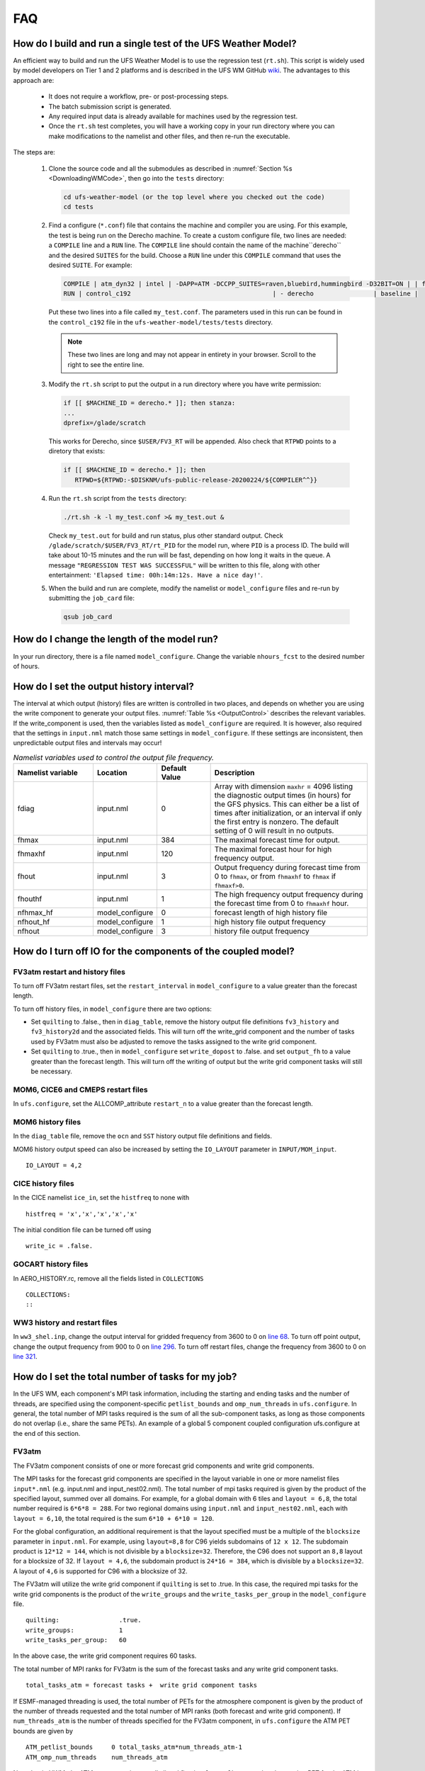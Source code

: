 .. _FAQ:

***
FAQ
***

==============================================================
How do I build and run a single test of the UFS Weather Model?
==============================================================

An efficient way to build and run the UFS Weather Model is to use the regression test
(``rt.sh``).  This script is widely used by model developers on Tier 1 and 2 platforms
and is described in the UFS WM GitHub `wiki <https://github.com/ufs-community/ufs-weather-model/wiki/Making-code-changes-in-the-UFS-weather-model-and-its-subcomponents>`_.  The advantages to this approach are:

   * It does not require a workflow, pre- or post-processing steps.
   * The batch submission script is generated.
   * Any required input data is already available for machines used by the regression test.
   * Once the ``rt.sh`` test completes, you will have a working copy in your run directory where you can
     make modifications to the namelist and other files, and then re-run the executable.

The steps are:

   #. Clone the source code and all the submodules as described in :numref:`Section %s <DownloadingWMCode>`, then
      go into the ``tests`` directory:

      .. code-block:: console

         cd ufs-weather-model (or the top level where you checked out the code)
         cd tests

   #. Find a configure (``*.conf``) file that contains the machine and compiler you are using. For this
      example, the test is being run on the Derecho machine.  To create a custom configure file, two lines are
      needed:  a ``COMPILE`` line and a ``RUN`` line.   The ``COMPILE`` line should contain the name
      of the machine``derecho`` and the desired ``SUITES`` for the build.  Choose a
      ``RUN`` line under this ``COMPILE`` command that uses the desired ``SUITE``.  For example:

      .. code-block:: console

         COMPILE | atm_dyn32 | intel | -DAPP=ATM -DCCPP_SUITES=raven,bluebird,hummingbird -D32BIT=ON | | fv3 |
         RUN | control_c192                                      | - derecho                | baseline |


      Put these two lines into a file called ``my_test.conf``.  The parameters used in this run can be
      found in the ``control_c192`` file in the ``ufs-weather-model/tests/tests`` directory.

      .. note::  These two lines are long and may not appear in entirety in your browser. Scroll to the right to see
               the entire line.

   #. Modify the ``rt.sh`` script to put the output in a run directory where you have write permission:

      .. code-block:: console

         if [[ $MACHINE_ID = derecho.* ]]; then stanza:
         ...
         dprefix=/glade/scratch

      This works for Derecho, since ``$USER/FV3_RT`` will be appended.  Also check that ``RTPWD``
      points to a diretory that exists:

      .. code-block:: console

         if [[ $MACHINE_ID = derecho.* ]]; then
            RTPWD=${RTPWD:-$DISKNM/ufs-public-release-20200224/${COMPILER^^}}

   #. Run the ``rt.sh`` script from the ``tests`` directory:

      .. code-block:: console

         ./rt.sh -k -l my_test.conf >& my_test.out &

      Check ``my_test.out`` for build and run status, plus other standard output. Check
      ``/glade/scratch/$USER/FV3_RT/rt_PID`` for the model run, where ``PID`` is a process ID.
      The build will take about 10-15 minutes and the run will be fast, depending on how long
      it waits in the queue.  A message ``"REGRESSION TEST WAS SUCCESSFUL"`` will be written to this
      file, along with other entertainment: ``'Elapsed time: 00h:14m:12s. Have a nice day!'``.

   #. When the build and run are complete, modify the namelist or ``model_configure`` files
      and re-run by submitting the ``job_card`` file:

      .. code-block:: console

         qsub job_card

============================================
How do I change the length of the model run?
============================================
In your run directory, there is a file named ``model_configure``.  Change the
variable ``nhours_fcst`` to the desired number of hours.

==============================================================
How do I set the output history interval?
==============================================================

The interval at which output (history) files are written is controlled in two
places, and depends on whether you are using the write component to generate your output files.
:numref:`Table %s <OutputControl>` describes the relevant variables.  If the write_component is used, then the variables listed as ``model_configure`` are required.  It is however, also required that the settings in ``input.nml`` match those same settings in ``model_configure``.  If these settings are inconsistent, then unpredictable output files and intervals may occur!

.. _OutputControl:

.. list-table:: *Namelist variables used to control the output file frequency.*
   :widths: 15 10 10 30
   :header-rows: 1

   * - Namelist variable
     - Location
     - Default Value
     - Description
   * - fdiag
     - input.nml
     - 0
     - Array with dimension ``maxhr`` = 4096 listing the diagnostic output times (in hours) for the GFS physics.
       This can either be a list of times after initialization, or an interval if only the first entry is
       nonzero. The default setting of 0 will result in no outputs.
   * - fhmax
     - input.nml
     - 384
     - The maximal forecast time for output.
   * - fhmaxhf
     - input.nml
     - 120
     - The maximal forecast hour for high frequency output.
   * - fhout
     - input.nml
     - 3
     - Output frequency during forecast time from 0 to ``fhmax``, or from ``fhmaxhf`` to ``fhmax`` if ``fhmaxf>0``.
   * - fhouthf
     - input.nml
     - 1
     - The high frequency output frequency during the forecast time from 0 to ``fhmaxhf`` hour.
   * - nfhmax_hf
     - model_configure
     - 0
     - forecast length of high history file
   * - nfhout_hf
     - model_configure
     - 1
     - high history file output frequency
   * - nfhout
     - model_configure
     - 3
     - history file output frequency

=============================================================
How do I turn off IO for the components of the coupled model?
=============================================================

FV3atm restart and history files
^^^^^^^^^^^^^^^^^^^^^^^^^^^^^^^^

To turn off FV3atm restart files, set the ``restart_interval`` in
``model_configure`` to a value greater than the forecast length.

To turn off history files, in ``model_configure`` there are two
options:

* Set ``quilting`` to .false., then in ``diag_table``, remove the history
  output file definitions ``fv3_history`` and ``fv3_history2d`` and the
  associated fields. This will turn off the write_grid component and the
  number of tasks used by FV3atm must also be adjusted to remove the
  tasks assigned to the write grid component.

* Set ``quilting`` to .true., then in ``model_configure`` set
  ``write_dopost`` to .false. and set ``output_fh`` to a value greater
  than the forecast length. This will turn off the writing of output but
  the write grid component tasks will still be necessary.

MOM6, CICE6 and CMEPS restart files
^^^^^^^^^^^^^^^^^^^^^^^^^^^^^^^^^^^

In ``ufs.configure``, set the ALLCOMP_attribute ``restart_n`` to a
value greater than the forecast length.

MOM6 history files
^^^^^^^^^^^^^^^^^^

In the ``diag_table`` file, remove the ``ocn`` and ``SST`` history
output file definitions and fields.

MOM6 history output speed can also be increased by setting the
``IO_LAYOUT`` parameter in ``INPUT/MOM_input``.

::

   IO_LAYOUT = 4,2

CICE history files
^^^^^^^^^^^^^^^^^^

In the CICE namelist ``ice_in``, set the ``histfreq`` to none with

::

   histfreq = 'x','x','x','x','x'

The initial condition file can be turned off using

::

   write_ic = .false.

GOCART history files
^^^^^^^^^^^^^^^^^^^^

In AERO_HISTORY.rc, remove all the fields listed in ``COLLECTIONS``

::

   COLLECTIONS:
   ::

WW3 history and restart files
^^^^^^^^^^^^^^^^^^^^^^^^^^^^^

In ``ww3_shel.inp``, change the output interval for gridded frequency from
3600 to 0 on `line 68
<https://github.com/NOAA-EMC/WW3/blob/5ebed915755da0b21cf4d20e21726411fb2948c4/model/inp/ww3_shel.inp#L68>`_. To
turn off point output, change the output frequency from 900 to 0 on
`line 296
<https://github.com/NOAA-EMC/WW3/blob/5ebed915755da0b21cf4d20e21726411fb2948c4/model/inp/ww3_shel.inp#L296>`_. To
turn off restart files, change the frequency from 3600 to 0 on `line
321
<https://github.com/NOAA-EMC/WW3/blob/5ebed915755da0b21cf4d20e21726411fb2948c4/model/inp/ww3_shel.inp#L321>`_.



==============================================================
How do I set the total number of tasks for my job?
==============================================================

In the UFS WM, each component's MPI task information, including the
starting and ending tasks and the number of threads, are specified
using the component-specific ``petlist_bounds`` and
``omp_num_threads`` in ``ufs.configure``. In general, the total
number of MPI tasks required is the sum of all the sub-component
tasks, as long as those components do not overlap (i.e., share the
same PETs). An example of a global 5 component coupled configuration
ufs.configure at the end of this section.

FV3atm
^^^^^^

The FV3atm component consists of one or more forecast grid components
and write grid components.

The MPI tasks for the forecast grid components are specified in the
layout variable in one or more namelist files ``input*.nml``
(e.g. input.nml and input_nest02.nml). The total number of mpi tasks
required is given by the product of the specified layout, summed over
all domains. For example, for a global domain with 6 tiles and
``layout = 6,8``, the total number required is ``6*6*8 = 288``. For
two regional domains using ``input.nml`` and ``input_nest02.nml``,
each with ``layout = 6,10``, the total required is the sum ``6*10 +
6*10 = 120``.

For the global configuration, an additional requirement is that the
layout specified must be a multiple of the ``blocksize`` parameter in
``input.nml``.  For example, using ``layout=8,8`` for C96 yields
subdomains of ``12 x 12``. The subdomain product is ``12*12 = 144``,
which is not divisible by a ``blocksize=32``. Therefore, the C96 does
not support an ``8,8`` layout for a blocksize of 32. If ``layout =
4,6``, the subdomain product is ``24*16 = 384``, which is divisible by
a ``blocksize=32``. A layout of ``4,6`` is supported for C96 with a
blocksize of 32.

The FV3atm will utilize the write grid component if ``quilting`` is
set to .true. In this case, the required mpi tasks for the
write grid components is the product of the ``write_groups`` and the
``write_tasks_per_group`` in the ``model_configure`` file.

::

   quilting:                .true.
   write_groups:            1
   write_tasks_per_group:   60


In the above case, the write grid component requires 60 tasks.

The total number of MPI ranks for FV3atm is the sum of the forecast tasks and any
write grid component tasks.

::

   total_tasks_atm = forecast tasks +  write grid component tasks

If ESMF-managed threading is used, the total number of PETs for the
atmosphere component is given by the product of the number of threads
requested and the total number of MPI ranks (both forecast and write
grid component). If ``num_threads_atm`` is the number of threads
specified for the FV3atm component, in ``ufs.configure`` the ATM PET
bounds are given by

::

   ATM_petlist_bounds     0 total_tasks_atm*num_threads_atm-1
   ATM_omp_num_threads    num_threads_atm

Note that in UWM, the ATM component is normally listed first in
``ufs.configure`` so that the starting PET for the ATM is 0.

GOCART
^^^^^^

GOCART shares the same grid and forecast tasks as FV3atm but it does
not have a separate write grid component in its NUOPC CAP. Also, while
GOCART does not have threading capability, it shares the same data
structure as FV3atm and so it has to use the same number of threads
used by FV3atm. Therefore, the total number of MPI ranks and threads
in GOCART is the same as the those for the FV3atm forecast component
(i.e., excluding any write grid component). Currently GOCART only runs
on the global forecast grid component, for which only one namelist is
needed.

::

   total_tasks_chm = FV3atm forecast tasks

   CHM_petlist_bounds:             0 total_tasks_chm*num_threads_atm-1
   CHM_omp_num_threads:            num_threads_atm

CMEPS
^^^^^

The mediator MPI tasks can overlap with other components and in UFS
the tasks are normally shared on the FV3atm forecast tasks. However, a
large number of tasks for the mediator is generally not recommended
since it may cause slow performance. This means that the number of
MPI tasks for CMEPS is given by

::

   total_tasks_med = smaller of (300, FV3atm forecast tasks)

and in ``ufs.configure``

::

   MED_petlist_bounds:             0 total_tasks_med*num_threads_atm-1
   MED_omp_num_threads:            num_threads_atm

MOM6
^^^^

For MOM6 the only restriction currently on the number of MPI ranks
used by MOM6 is that it is divisible by 2. The starting PET in
``ufs.configure`` will be the last PET of the preceding component,
incremented by one. Threading in MOM6 is not recommended at this time.

::

   OCN_petlist_bounds:             starting_OCN_PET  total_tasks_ocn+starting_OCN_PET-1
   OCN_omp_num_threads:            1

CICE
^^^^

CICE requires setting the decomposition shape, the number of requested
processors and the calculated block sizes in the ``ice_in``
namelist. In UFS, the decomposition shape is always ``SlenderX2``,
except for the 5 deg configuration, which is ``SlenderX1``.

For ``SlenderX2`` decomposition, a given ``nprocs``, and global domain
``nx_global``, ``ny_global``, the block sizes are given by

::

  block_size_y = ny_global/2
  block_size_x = nx_global/(nprocs/2)

Similarily, for ``SlenderX1``

::

   block_size_y = ny_global
   block_size_x = nx_global/nprocs


For the 1-deg CICE domain for example, ``ice_in`` would be

::

    nprocs            = 10
    nx_global         = 360
    ny_global         = 320
    block_size_x      = 72
    block_size_y      = 160
    max_blocks        = -1
    processor_shape   = 'slenderX2'


In UFS, only a single thread is used for CICE so for ``nprocs`` set in
``ice_in``, the tasks in ``ufs.configure`` are set as:

::

   ICE_petlist_bounds:            starting_ICE_PET  nprocs+starting_ICE_PET-1
   ICE_omp_num_threads:           1

The starting ICE PET in ``ufs.configure`` will be the last PET of the
preceding component, incremented by one.

WW3
^^^

The WW3 component requires setting only the MPI ranks available
for WW3 and the number of threads to be used.

::

   WAV_petlist_bounds:         starting_WAV_PET  num_tasks_wav*num_threads_wav+starting_WAV_PET-1
   WAV_omp_num_threads:        num_threads_wav

The starting WAV PET in ``ufs.configure`` will be the last PET of the
preceding component, incremented by one.


Example: 5-component ufs.configure
^^^^^^^^^^^^^^^^^^^^^^^^^^^^^^^^^^^

For the fully coupled S2SWA application, a sample ``ufs.configure`` is shown below :


.. code-block:: console

		#############################################
		####  UFS Run-Time Configuration File  #####
		#############################################

		# ESMF #
		logKindFlag:            ESMF_LOGKIND_MULTI
		globalResourceControl:  true

		# EARTH #
		EARTH_component_list: MED ATM CHM OCN ICE WAV
		EARTH_attributes::
		  Verbosity = 0
		::

		# MED #
		MED_model:                      cmeps
		MED_petlist_bounds:             0 767
		MED_omp_num_threads:            2
		::


		# ATM #
		ATM_model:                      fv3
		ATM_petlist_bounds:             0 863
		ATM_omp_num_threads:            2
		ATM_attributes::
		  Verbosity = 0
		  DumpFields = false
		  ProfileMemory = false
		  OverwriteSlice = true
		::

		 # CHM #
		 CHM_model:                      gocart
		 CHM_petlist_bounds:             0 767
		 CHM_omp_num_threads:            2
		 CHM_attributes::
		   Verbosity = 0
		 ::

		 # OCN #
		 OCN_model:                      mom6
		 OCN_petlist_bounds:             864 983
		 OCN_omp_num_threads:            1
		 OCN_attributes::
		   Verbosity = 0
		   DumpFields = false
		   ProfileMemory = false
		   OverwriteSlice = true
		   mesh_ocn = mesh.mx025.nc
		 ::

		 # ICE #
		 ICE_model:                      cice6
		 ICE_petlist_bounds:             984 1031
		 ICE_omp_num_threads:            1
		 ICE_attributes::
		   Verbosity = 0
		   DumpFields = false
		   ProfileMemory = false
		   OverwriteSlice = true
		   mesh_ice = mesh.mx025.nc
		   stop_n = 3
		   stop_option = nhours
		   stop_ymd = -999
		 ::

		 # WAV #
		 WAV_model:                      ww3
		 WAV_petlist_bounds:             1032 1191
		 WAV_omp_num_threads:            2
		 WAV_attributes::
		   Verbosity = 0
		   OverwriteSlice = false
		   diro = "."
		   logfile = wav.log
		   mesh_wav = mesh.gwes_30m.nc
		   multigrid = false
		 ::

		 CMEPS warm run sequence
		 runSeq::
		 @1800
		 MED med_phases_prep_ocn_avg
		 MED -> OCN :remapMethod=redist
		 OCN
		 @300
		   MED med_phases_prep_atm
		   MED med_phases_prep_ice
		   MED med_phases_prep_wav_accum
		   MED med_phases_prep_wav_avg
		   MED -> ATM :remapMethod=redist
		   MED -> ICE :remapMethod=redist
		   MED -> WAV :remapMethod=redist
		   ATM phase1
		   ATM -> CHM
		   CHM
		   CHM -> ATM
		   ATM phase2
		   ICE
		   WAV
		   ATM -> MED :remapMethod=redist
		   MED med_phases_post_atm
		   ICE -> MED :remapMethod=redist
		   MED med_phases_post_ice
		   WAV -> MED :remapMethod=redist
		   MED med_phases_post_wav
		   MED med_phases_prep_ocn_accum
		 @
		 OCN -> MED :remapMethod=redist
		 MED med_phases_post_ocn
		 MED med_phases_restart_write
		@
		::

		# CMEPS variables

		DRIVER_attributes::
		::

		MED_attributes::
		  ATM_model = fv3
		  ICE_model = cice6
		  OCN_model = mom6
		  WAV_model = ww3
		  history_n = 1
		  history_option = nhours
		  history_ymd = -999
		  coupling_mode = nems_frac
		  history_tile_atm = 384
		::
		ALLCOMP_attributes::
		  ScalarFieldCount = 2
		  ScalarFieldIdxGridNX = 1
		  ScalarFieldIdxGridNY = 2
		  ScalarFieldName = cpl_scalars
		  start_type = startup
		  restart_dir = RESTART/
		  case_name = ufs.cpld
		  restart_n = 3
		  restart_option = nhours
		  restart_ymd = -999
		  dbug_flag = 0
		  use_coldstart = false
		  use_mommesh = true
		  eps_imesh = 1.0e-1
		  stop_n = 6
		  stop_option = nhours
		  stop_ymd = -999
		::
